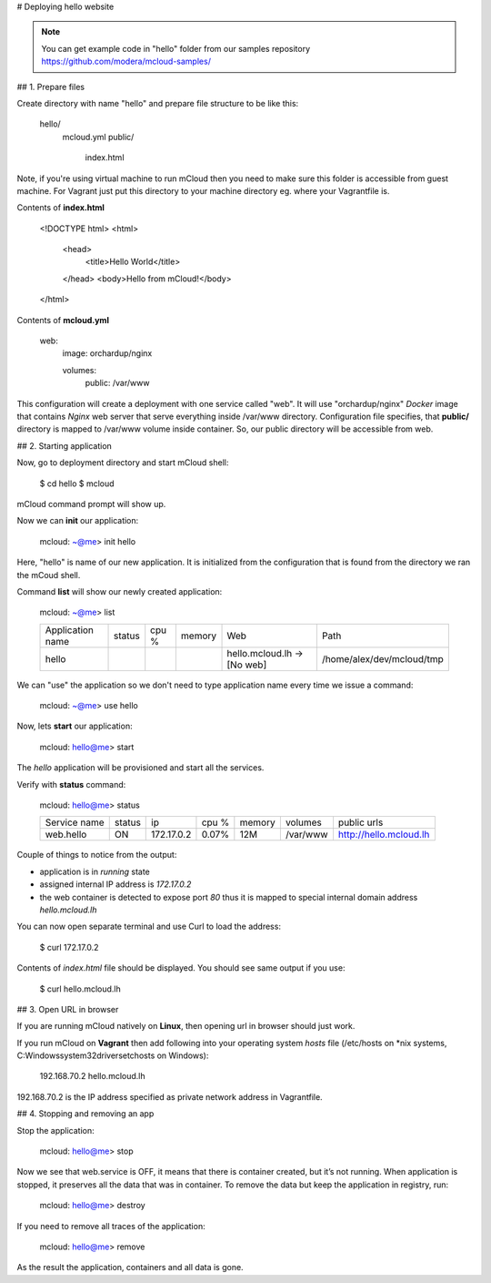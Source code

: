 # Deploying hello website

.. note::
    You can get example code in "hello" folder from our samples repository https://github.com/modera/mcloud-samples/


## 1. Prepare files

Create directory with name "hello" and prepare file structure to be like this:

	hello/
		mcloud.yml
		public/
			index.html

Note, if you're using virtual machine to run mCloud then you need to make sure this folder is accessible from guest machine. For Vagrant just put this directory to your machine directory eg. where your Vagrantfile is.

Contents of **index.html**

    <!DOCTYPE html>
    <html>
    	<head>
        	<title>Hello World</title>
    	</head>
    	<body>Hello from mCloud!</body>
    </html>


Contents of **mcloud.yml**

    web:
        image: orchardup/nginx

        volumes:
            public: /var/www


This configuration will create a deployment with one service called "web". It will use "orchardup/nginx" *Docker* image that contains *Nginx* web server that serve everything inside /var/www directory. Configuration file specifies, that **public/** directory is mapped to /var/www volume inside container. So, our public directory will be accessible from web.


## 2. Starting application

Now, go to deployment directory and start mCloud shell:

    $ cd hello
    $ mcloud

mCloud command prompt will show up.

Now we can **init** our application:

    mcloud: ~@me> init hello

Here, "hello" is name of our new application. It is initialized from the configuration that is found from the directory we ran the mCoud shell.

Command **list** will show our newly created application:

    mcloud: ~@me> list

    +------------------+--------+-------+--------+-------------------------------+----------------------------+
    | Application name | status | cpu % | memory |              Web              |            Path            |
    +------------------+--------+-------+--------+-------------------------------+----------------------------+
    |      hello       |        |       |        | hello.mcloud.lh -> [No web]   | /home/alex/dev/mcloud/tmp  |
    +------------------+--------+-------+--------+-------------------------------+----------------------------+

We can "use" the application so we don't need to type application name every time we issue a command:

    mcloud: ~@me> use hello

Now, lets **start** our application:

    mcloud: hello@me> start

The *hello* application will be provisioned and start all the services.

Verify with **status** command:

    mcloud: hello@me> status

    +--------------+--------+------------+-------+--------+----------+--------------------------+
    | Service name | status |     ip     | cpu % | memory | volumes  |       public urls        |
    +--------------+--------+------------+-------+--------+----------+--------------------------+
    |  web.hello   |   ON   | 172.17.0.2 | 0.07% |  12M   | /var/www | http://hello.mcloud.lh   |
    +--------------+--------+------------+-------+--------+----------+--------------------------+


Couple of things to notice from the output:

* application is in *running* state
* assigned internal IP address is *172.17.0.2*
* the web container is detected to expose port *80* thus it is mapped to special internal domain address *hello.mcloud.lh*

You can now open separate terminal and use Curl to load the address:

    $ curl 172.17.0.2


Contents of *index.html* file should be displayed. You should see same output if you use:

    $ curl hello.mcloud.lh


## 3. Open URL in browser

If you are running mCloud natively on **Linux**, then opening url in browser should just work.

If you run mCloud on **Vagrant** then add following into your operating system *hosts* file (/etc/hosts on *nix systems, C:\Windows\system32\drivers\etc\hosts on Windows):

    192.168.70.2    hello.mcloud.lh

192.168.70.2 is the IP address specified as private network address in Vagrantfile.

## 4. Stopping and removing an app

Stop the application:

    mcloud: hello@me> stop

Now we see that web.service is OFF, it means that there is container created, but it’s not running. When application is stopped, it preserves all the data that was in container. To remove the data but keep the application in registry, run:

    mcloud: hello@me> destroy

If you need to remove all traces of the application:

    mcloud: hello@me> remove

As the result the application, containers and all data is gone.